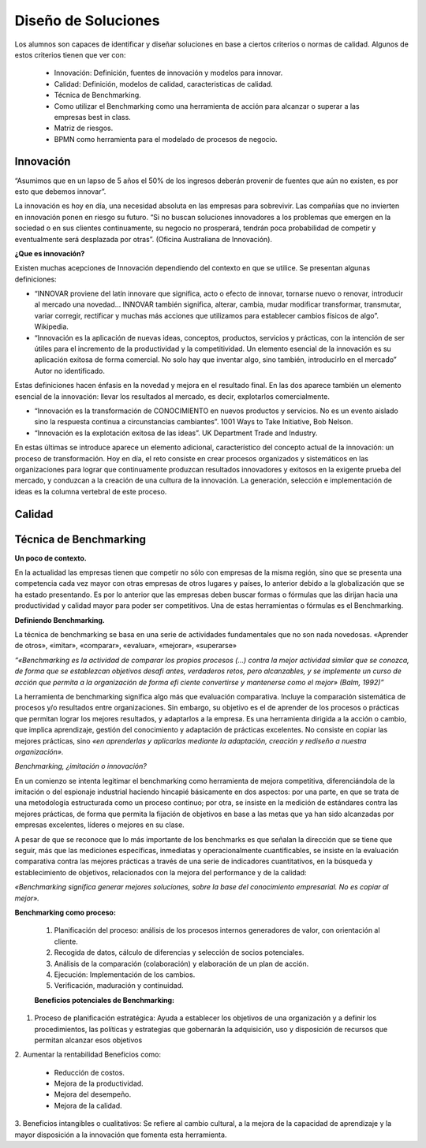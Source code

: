 Diseño de Soluciones
====================

Los alumnos son capaces de identificar y diseñar soluciones en base a ciertos criterios o normas de calidad. Algunos de estos criterios tienen que ver con:

    * Innovación: Definición, fuentes de innovación y modelos para innovar.
    * Calidad: Definición, modelos de calidad, caracteristicas de calidad.
    * Técnica de Benchmarking.
    * Como utilizar el Benchmarking como una herramienta de acción para alcanzar o superar a las empresas best in class.
    * Matriz de riesgos.
    * BPMN como herramienta para el modelado de procesos de negocio.

Innovación
----------

“Asumimos que en un lapso de 5 años el 50% de los ingresos deberán provenir de fuentes que aún no existen, es por esto que debemos innovar”.

La innovación es hoy en día, una necesidad absoluta en las empresas para sobrevivir. Las compañías que no invierten en innovación ponen en riesgo su futuro. “Si no buscan soluciones innovadores a los problemas que emergen en la sociedad o en sus clientes continuamente, su negocio no prosperará, tendrán poca probabilidad de competir y eventualmente será desplazada por otras”. (Oficina Australiana de Innovación).

**¿Que es innovación?**


Existen muchas acepciones de Innovación dependiendo del contexto en que se utilice. Se presentan algunas definiciones:

* “INNOVAR proviene del latín innovare que significa, acto o efecto de innovar, tornarse nuevo o renovar, introducir al mercado una novedad… INNOVAR también significa, alterar, cambia, mudar modificar transformar, transmutar, variar corregir, rectificar y muchas más acciones que utilizamos para establecer cambios físicos de algo”. Wikipedia. 

* “Innovación es la aplicación de nuevas ideas, conceptos, productos, servicios y prácticas, con la intención de ser útiles para el incremento de la productividad y la competitividad. Un elemento esencial de la innovación es su aplicación exitosa de forma comercial. No solo hay que inventar algo, sino también, introducirlo en el mercado” Autor no identificado. 

Estas definiciones hacen énfasis en la novedad y mejora en el resultado final. En las dos aparece también un elemento esencial de la innovación: llevar los resultados al mercado, es decir, explotarlos comercialmente. 

* “Innovación es la transformación de CONOCIMIENTO en nuevos productos y servicios. No es un evento aislado sino la respuesta continua a circunstancias cambiantes”. 1001 Ways to Take Initiative, Bob Nelson. 

* “Innovación es la explotación exitosa de las ideas”. UK Department Trade and Industry. 

En estas últimas se introduce aparece un elemento adicional, característico del concepto actual de la innovación: un proceso de transformación. Hoy en día, el reto consiste en crear procesos organizados y sistemáticos en las organizaciones para lograr que continuamente produzcan resultados innovadores y exitosos en la exigente prueba del mercado, y conduzcan a la creación de una cultura de la innovación. La generación, selección e implementación de ideas es la columna vertebral de este proceso. 




Calidad
-------


Técnica de Benchmarking
-----------------------

**Un poco de contexto.**

En la actualidad las empresas tienen que competir no sólo con empresas de la misma región, sino que se presenta una competencia cada vez mayor con otras empresas de otros lugares y países, lo anterior debido a la globalización que se ha estado presentando. Es por lo anterior que las empresas deben buscar formas o fórmulas que las dirijan hacia una productividad y calidad mayor para poder ser competitivos. Una de estas herramientas o fórmulas es el Benchmarking. 

**Definiendo Benchmarking.**

La técnica de benchmarking se basa en una serie de actividades fundamentales que no son nada novedosas. «Aprender de otros», «imitar», «comparar», «evaluar», «mejorar», «superarse»

*“«Benchmarking es la actividad de comparar los propios procesos (…) contra la mejor actividad similar que se conozca, de forma que se establezcan objetivos desafi antes, verdaderos retos, pero alcanzables, y se implemente un curso de acción que permita a la organización de forma efi ciente convertirse y mantenerse como el mejor» (Balm, 1992)”*


La herramienta de benchmarking significa algo más que evaluación comparativa. Incluye la comparación sistemática de procesos y/o resultados entre organizaciones. Sin embargo, su objetivo es el de aprender de los procesos o prácticas que permitan lograr los mejores resultados, y adaptarlos a la empresa. Es una herramienta dirigida a la acción o cambio, que implica aprendizaje, gestión del conocimiento y adaptación de prácticas excelentes. No consiste en copiar las mejores prácticas, sino *«en aprenderlas y aplicarlas mediante la adaptación, creación y rediseño a nuestra organización».*

*Benchmarking, ¿imitación o innovación?*

En un comienzo se intenta legitimar el benchmarking como herramienta de mejora competitiva, diferenciándola de la imitación o del espionaje industrial haciendo hincapié básicamente en dos aspectos: por una parte, en que se trata de una metodología estructurada como un proceso continuo; por otra, se insiste en la medición de estándares contra las mejores prácticas, de forma que permita la fijación de objetivos en base a las metas que ya han sido alcanzadas por empresas excelentes, líderes o mejores en su clase.

A pesar de que se reconoce que lo más importante de los benchmarks es que señalan la dirección que se tiene que seguir, más que las mediciones específicas, inmediatas y operacionalmente cuantificables, se insiste en la evaluación comparativa contra las mejores prácticas a través de una serie de indicadores cuantitativos, en la búsqueda y establecimiento de objetivos, relacionados con la mejora del performance y de la calidad:

*«Benchmarking significa generar mejores soluciones, sobre la base del conocimiento empresarial. No es copiar al mejor».*

**Benchmarking como proceso:**

 #. Planificación del proceso: análisis de los procesos internos generadores de valor, con orientación al cliente.
 #. Recogida de datos, cálculo de diferencias y selección de socios potenciales.
 #. Análisis de la comparación (colaboración) y elaboración de un plan de acción.
 #. Ejecución: Implementación de los cambios.
 #. Verificación, maduración y continuidad.

 **Beneficios potenciales de Benchmarking:**


1. Proceso de planificación estratégica: Ayuda a establecer los objetivos de una organización y a definir los procedimientos, las políticas y estrategias que gobernarán la adquisición, uso y disposición de recursos que permitan alcanzar esos objetivos

2. Aumentar la rentabilidad
Beneficios como:
 * Reducción de costos. 
 * Mejora de la productividad. 
 * Mejora del desempeño.
 * Mejora de la calidad.

3. Beneficios intangibles o cualitativos:
Se refiere al cambio cultural, a la mejora de la capacidad de aprendizaje y la mayor disposición a la innovación que fomenta esta herramienta. 





